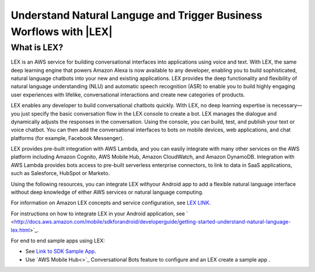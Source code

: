 .. Copyright 2010-2016 Amazon.com, Inc. or its affiliates. All Rights Reserved.

   This work is licensed under a Creative Commons Attribution-NonCommercial-ShareAlike 4.0
   International License (the "License"). You may not use this file except in compliance with the
   License. A copy of the License is located at http://creativecommons.org/licenses/by-nc-sa/4.0/.

   This file is distributed on an "AS IS" BASIS, WITHOUT WARRANTIES OR CONDITIONS OF ANY KIND,
   either express or implied. See the License for the specific language governing permissions and
   limitations under the License.

.. highlight:: java

########################################################################
Understand Natural Languge and Trigger Business Worflows with |LEX|
########################################################################

What is LEX?
==============

LEX is an AWS service for building conversational interfaces into applications using voice and text. With LEX, the same deep learning engine that powers Amazon Alexa is now available to any developer, enabling you to build sophisticated, natural language chatbots into your new and existing applications. LEX provides the deep functionality and flexibility of natural language understanding (NLU) and automatic speech recognition (ASR) to enable you to build highly engaging user experiences with lifelike, conversational interactions and create new categories of products.

LEX enables any developer to build conversational chatbots quickly. With LEX, no deep learning expertise is necessary—you just specify the basic conversation flow in the LEX console to create a bot. LEX manages the dialogue and dynamically adjusts the responses in the conversation. Using the console, you can build, test, and publish your text or voice chatbot. You can then add the conversational interfaces to bots on mobile devices, web applications, and chat platforms (for example, Facebook Messenger).

LEX provides pre-built integration with AWS Lambda, and you can easily integrate with many other services on the AWS platform including Amazon Cognito, AWS Mobile Hub, Amazon CloudWatch, and Amazon DynamoDB. Integration with AWS Lambda provides bots access to pre-built serverless enterprise connectors, to link to data in SaaS applications, such as Salesforce, HubSpot or Marketo.

Using the following resources, you can integrate LEX withyour Android app to add a flexible natural language interface without deep knowledge of either AWS services or natural language computing.

For information on Amazon LEX concepts and service configuration, see `LEX LINK <...>`_.

For instructions on how to integrate LEX in your Android application, see ` <http://docs.aws.amazon.com/mobile/sdkforandroid/developerguide/getting-started-understand-natural-language-lex.html>`_.

For end to end sample apps using LEX:

- See `Link to SDK Sample App <...>`_.
- Use `AWS Mobile Hub<>`_ Conversational Bots feature to configure and an LEX create a sample app .

